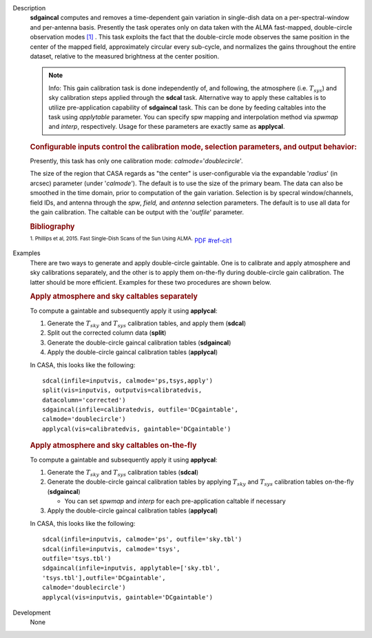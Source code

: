 

.. _Description:

Description
   **sdgaincal** computes and removes a time-dependent gain variation
   in single-dish data on a per-spectral-window and per-antenna
   basis. Presently the task operates only on data taken with the
   ALMA fast-mapped, double-circle observation modes `[1] <#cit1>`__
   . This task exploits the fact that the double-circle mode observes
   the same position in the center of the mapped field, approximately
   circular every sub-cycle, and normalizes the gains throughout the
   entire dataset, relative to the measured brightness at the center
   position.
   
   .. note:: Info: This gain calibration task is done independently of, and
      following, the atmosphere (i.e. :math:`T_{sys}`) and sky
      calibration steps applied through the **sdcal** task.
      Alternative way to apply these caltables is to utilize
      pre-application capability of **sdgaincal** task. This can be
      done by feeding caltables into the task using *applytable*
      parameter. You can specify spw mapping and interpolation method
      via *spwmap* and *interp*, respectively. Usage for these
      parameters are exactly same as **applycal**.
   
   .. rubric:: Configurable inputs control the calibration mode,
      selection parameters, and output behavior:
      
   
   Presently, this task has only one calibration mode:
   *calmode=*'*doublecircle*'.
   
   The size of the region that CASA regards as "the center" is
   user-configurable via the expandable '*radius*' (in arcsec)
   parameter (under '*calmode*').  The default is to use the size of
   the primary beam. The data can also be smoothed in the time
   domain, prior to computation of the gain variation. Selection is
   by specral window/channels, field IDs, and antenna through the
   *spw*, *field,* and *antenna* selection parameters. The default is
   to use all data for the gain calibration. The caltable can be
   output with the '*outfile*' parameter.
   
   .. rubric::  Bibliography

   :sup:`1. Phillips et al, 2015. Fast Single-Dish Scans of the
   Sun Using
   ALMA.` `PDF <http://articles.adsabs.harvard.edu/cgi-bin/nph-iarticle_query?2015ASPC..499..347P&amp;data_type=PDF_HIGH&amp;whole_paper=YES&amp;type=PRINTER&amp;filetype=.pdf>`__ `<#ref-cit1>`__
   

.. _Examples:

Examples
   There are two ways to generate and apply double-circle gaintable.
   One is to calibrate and apply atmosphere and sky calibrations
   separately, and the other is to apply them on-the-fly during
   double-circle gain calibration. The latter should be more
   efficient. Examples for these two procedures are shown below.
   
   .. rubric:: Apply atmosphere and sky caltables separately
      
   
   To compute a gaintable and subsequently apply it using
   **applycal**:
   
   #. Generate the :math:`T_{sky}` and :math:`T_{sys}` calibration
      tables, and apply them (**sdcal**)
   #. Split out the corrected column data (**split**)
   #. Generate the double-circle gaincal calibration tables
      (**sdgaincal**)
   #. Apply the double-circle gaincal calibration tables
      (**applycal**)
   
   In CASA, this looks like the following:
   
   ::
   
      sdcal(infile=inputvis, calmode='ps,tsys,apply')
      split(vis=inputvis, outputvis=calibratedvis,
      datacolumn='corrected')
      sdgaincal(infile=calibratedvis, outfile='DCgaintable',
      calmode='doublecircle')
      applycal(vis=calibratedvis, gaintable='DCgaintable')
   
   .. rubric:: Apply atmosphere and sky caltables on-the-fly
      
   
   To compute a gaintable and subsequently apply it using
   **applycal**:
   
   #. Generate the :math:`T_{sky}` and :math:`T_{sys}` calibration
      tables (**sdcal**)
   #. Generate the double-circle gaincal calibration tables by
      applying :math:`T_{sky}` and :math:`T_{sys}` calibration
      tables on-the-fly (**sdgaincal**)
   
      -  You can set *spwmap* and *interp* for each
         pre-application caltable if necessary
   
   #. Apply the double-circle gaincal calibration tables
      (**applycal**)
   
   In CASA, this looks like the following:
   
   ::
   
      sdcal(infile=inputvis, calmode='ps', outfile='sky.tbl')
      sdcal(infile=inputvis, calmode='tsys',
      outfile='tsys.tbl')
      sdgaincal(infile=inputvis, applytable=['sky.tbl',
      'tsys.tbl'],outfile='DCgaintable',
      calmode='doublecircle')
      applycal(vis=inputvis, gaintable='DCgaintable')
   

.. _Development:

Development
   None
   
   